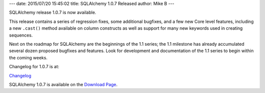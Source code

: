 ---
date: 2015/07/20 15:45:02
title: SQLAlchemy 1.0.7 Released
author: Mike B
---

SQLAlchemy release 1.0.7 is now available.

This release contains a series of regression fixes, some additional
bugfixes, and a few new Core level features, including a new
``.cast()`` method available on column constructs as well as support for
many new keywords used in creating sequences.

Next on the roadmap for SQLAlchemy are the beginnings of the 1.1 series;
the 1.1 milestone has already accumulated several dozen proposed bugfixes
and features.  Look for development and documentation of the 1.1 series
to begin within the coming weeks.

Changelog for 1.0.7 is at:

`Changelog </changelog/CHANGES_1_0_7>`_

SQLAlchemy 1.0.7 is available on the `Download Page </download.html>`_.

